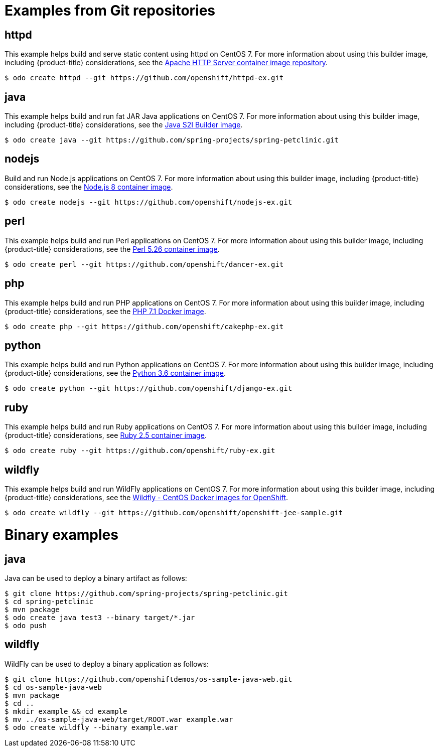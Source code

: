 // Module included in the following assemblies:
//
// * cli_reference/odo/using-sample-applications.adoc

[id="odo-sample-applications_{context}"]

= Examples from Git repositories

== httpd

This example helps build and serve static content using httpd on CentOS 7. For more information about using this builder image, including {product-title} considerations, see the link:https://github.com/sclorg/httpd-container/blob/master/2.4/root/usr/share/container-scripts/httpd/README.md[Apache HTTP Server container image repository].

----
$ odo create httpd --git https://github.com/openshift/httpd-ex.git
----

== java

This example helps build and run fat JAR Java applications on CentOS 7. For more information about using this builder image, including {product-title} considerations, see the link:https://github.com/fabric8io-images/s2i/blob/master/README.md[Java S2I Builder image].

----
$ odo create java --git https://github.com/spring-projects/spring-petclinic.git
----

== nodejs

Build and run Node.js applications on CentOS 7. For more information about using this builder image, including {product-title} considerations, see the link:https://github.com/sclorg/s2i-nodejs-container/blob/master/8/README.md[Node.js 8 container image].

----
$ odo create nodejs --git https://github.com/openshift/nodejs-ex.git
----

== perl

This example helps build and run Perl applications on CentOS 7. For more information about using this builder image, including {product-title} considerations, see the link:https://github.com/sclorg/s2i-perl-container/blob/master/5.26/README.md[Perl 5.26 container image].

----
$ odo create perl --git https://github.com/openshift/dancer-ex.git
----

== php

This example helps build and run PHP applications on CentOS 7. For more information about using this builder image, including {product-title} considerations, see the link:https://github.com/sclorg/s2i-php-container/blob/master/7.1/README.md[PHP 7.1 Docker image].

----
$ odo create php --git https://github.com/openshift/cakephp-ex.git
----

== python

This example helps build and run Python applications on CentOS 7. For more information about using this builder image, including {product-title} considerations, see the link:https://github.com/sclorg/s2i-python-container/blob/master/3.6/README.md[Python 3.6 container image].

----
$ odo create python --git https://github.com/openshift/django-ex.git
----

== ruby

This example helps build and run Ruby applications on CentOS 7. For more information about using this builder image, including {product-title} considerations, see link:https://github.com/sclorg/s2i-ruby-container/blob/master/2.5/README.md[Ruby 2.5 container image].

----
$ odo create ruby --git https://github.com/openshift/ruby-ex.git
----

== wildfly

This example helps build and run WildFly applications on CentOS 7. For more information about using this builder image, including {product-title} considerations, see the link:https://github.com/wildfly/wildfly-s2i/blob/master/README.md[Wildfly - CentOS Docker images for OpenShift].

----
$ odo create wildfly --git https://github.com/openshift/openshift-jee-sample.git
----

= Binary examples

== java

Java can be used to deploy a binary artifact as follows:

----
$ git clone https://github.com/spring-projects/spring-petclinic.git
$ cd spring-petclinic
$ mvn package
$ odo create java test3 --binary target/*.jar
$ odo push
----

== wildfly

WildFly can be used to deploy a binary application as follows:

----
$ git clone https://github.com/openshiftdemos/os-sample-java-web.git
$ cd os-sample-java-web
$ mvn package
$ cd ..
$ mkdir example && cd example
$ mv ../os-sample-java-web/target/ROOT.war example.war
$ odo create wildfly --binary example.war
----
